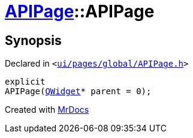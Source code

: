 [#APIPage-2constructor]
= xref:APIPage.adoc[APIPage]::APIPage
:relfileprefix: ../
:mrdocs:


== Synopsis

Declared in `&lt;https://github.com/PrismLauncher/PrismLauncher/blob/develop/launcher/ui/pages/global/APIPage.h#L53[ui&sol;pages&sol;global&sol;APIPage&period;h]&gt;`

[source,cpp,subs="verbatim,replacements,macros,-callouts"]
----
explicit
APIPage(xref:QWidget.adoc[QWidget]* parent = 0);
----



[.small]#Created with https://www.mrdocs.com[MrDocs]#
